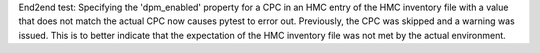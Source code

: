 End2end test: Specifying the 'dpm_enabled' property for a CPC in an HMC entry
of the HMC inventory file with a value that does not match the actual CPC now
causes pytest to error out. Previously, the CPC was skipped and a warning was
issued. This is to better indicate that the expectation of the HMC inventory
file was not met by the actual environment.
